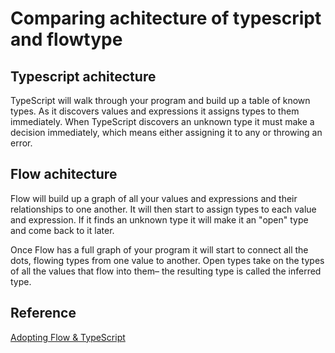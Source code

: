 * Comparing achitecture of typescript and flowtype
** Typescript achitecture
TypeScript will walk through your program and build up a table of known types.
As it discovers values and expressions it assigns types to them immediately.
When TypeScript discovers an unknown type it must make a decision immediately,
which means either assigning it to any or throwing an error.
** Flow achitecture
Flow will build up a graph of all your values and expressions and their
relationships to one another. It will then start to assign types to each value
and expression. If it finds an unknown type it will make it an "open" type and
come back to it later.

Once Flow has a full graph of your program it will start to connect all the
dots, flowing types from one value to another. Open types take on the types of
all the values that flow into them– the resulting type is called the inferred
type.
** Reference
[[http://thejameskyle.com/adopting-flow-and-typescript.html][Adopting Flow & TypeScript]]
